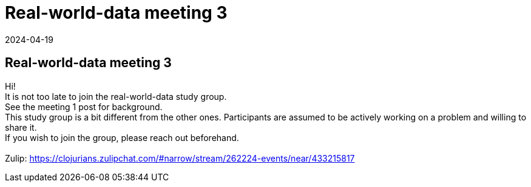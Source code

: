 = Real-world-data meeting 3
2024-04-19
:jbake-type: event
:jbake-edition: 
:jbake-link: https://clojureverse.org/t/real-world-data-meeting-3/10683
:jbake-location: online
:jbake-start: 2024-04-19
:jbake-end: 2024-04-19

== Real-world-data meeting 3

Hi! +
It is not too late to join the real-world-data study group. +
See the meeting 1 post for background. +
This study group is a bit different from the other ones. Participants are assumed to be actively working on a problem and willing to share it. +
If you wish to join the group, please reach out beforehand.  +
 +
Zulip: https://clojurians.zulipchat.com/#narrow/stream/262224-events/near/433215817 +

